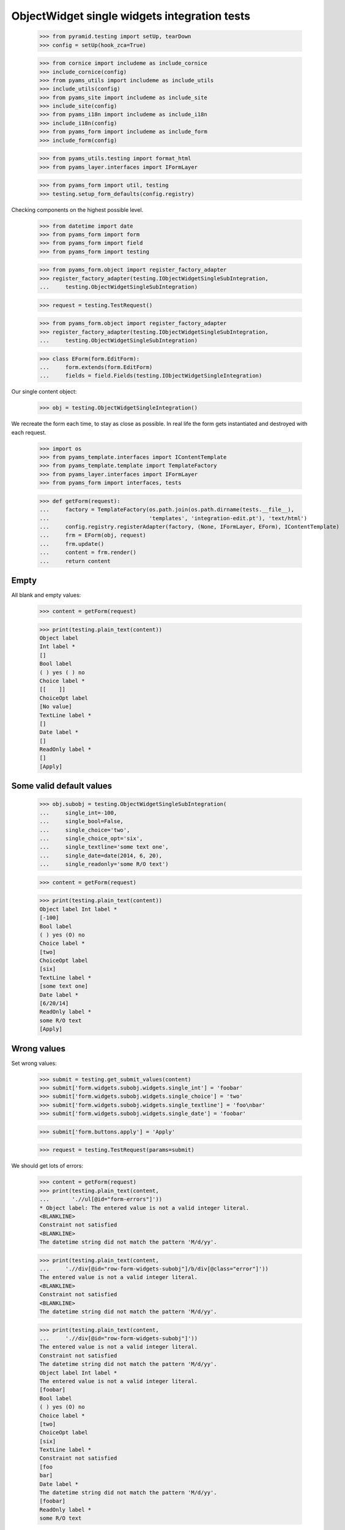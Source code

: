 ObjectWidget single widgets integration tests
---------------------------------------------

  >>> from pyramid.testing import setUp, tearDown
  >>> config = setUp(hook_zca=True)

  >>> from cornice import includeme as include_cornice
  >>> include_cornice(config)
  >>> from pyams_utils import includeme as include_utils
  >>> include_utils(config)
  >>> from pyams_site import includeme as include_site
  >>> include_site(config)
  >>> from pyams_i18n import includeme as include_i18n
  >>> include_i18n(config)
  >>> from pyams_form import includeme as include_form
  >>> include_form(config)

  >>> from pyams_utils.testing import format_html
  >>> from pyams_layer.interfaces import IFormLayer

  >>> from pyams_form import util, testing
  >>> testing.setup_form_defaults(config.registry)

Checking components on the highest possible level.

  >>> from datetime import date
  >>> from pyams_form import form
  >>> from pyams_form import field
  >>> from pyams_form import testing

  >>> from pyams_form.object import register_factory_adapter
  >>> register_factory_adapter(testing.IObjectWidgetSingleSubIntegration,
  ...     testing.ObjectWidgetSingleSubIntegration)

  >>> request = testing.TestRequest()

  >>> from pyams_form.object import register_factory_adapter
  >>> register_factory_adapter(testing.IObjectWidgetSingleSubIntegration,
  ...     testing.ObjectWidgetSingleSubIntegration)


  >>> class EForm(form.EditForm):
  ...     form.extends(form.EditForm)
  ...     fields = field.Fields(testing.IObjectWidgetSingleIntegration)

Our single content object:

  >>> obj = testing.ObjectWidgetSingleIntegration()

We recreate the form each time, to stay as close as possible.
In real life the form gets instantiated and destroyed with each request.

  >>> import os
  >>> from pyams_template.interfaces import IContentTemplate
  >>> from pyams_template.template import TemplateFactory
  >>> from pyams_layer.interfaces import IFormLayer
  >>> from pyams_form import interfaces, tests

  >>> def getForm(request):
  ...     factory = TemplateFactory(os.path.join(os.path.dirname(tests.__file__),
  ...                               'templates', 'integration-edit.pt'), 'text/html')
  ...     config.registry.registerAdapter(factory, (None, IFormLayer, EForm), IContentTemplate)
  ...     frm = EForm(obj, request)
  ...     frm.update()
  ...     content = frm.render()
  ...     return content

Empty
#####

All blank and empty values:

  >>> content = getForm(request)

  >>> print(testing.plain_text(content))
  Object label
  Int label *
  []
  Bool label
  ( ) yes ( ) no
  Choice label *
  [[    ]]
  ChoiceOpt label
  [No value]
  TextLine label *
  []
  Date label *
  []
  ReadOnly label *
  []
  [Apply]

Some valid default values
#########################

  >>> obj.subobj = testing.ObjectWidgetSingleSubIntegration(
  ...     single_int=-100,
  ...     single_bool=False,
  ...     single_choice='two',
  ...     single_choice_opt='six',
  ...     single_textline='some text one',
  ...     single_date=date(2014, 6, 20),
  ...     single_readonly='some R/O text')

  >>> content = getForm(request)

  >>> print(testing.plain_text(content))
  Object label Int label *
  [-100]
  Bool label
  ( ) yes (O) no
  Choice label *
  [two]
  ChoiceOpt label
  [six]
  TextLine label *
  [some text one]
  Date label *
  [6/20/14]
  ReadOnly label *
  some R/O text
  [Apply]


Wrong values
############

Set wrong values:

  >>> submit = testing.get_submit_values(content)
  >>> submit['form.widgets.subobj.widgets.single_int'] = 'foobar'
  >>> submit['form.widgets.subobj.widgets.single_choice'] = 'two'
  >>> submit['form.widgets.subobj.widgets.single_textline'] = 'foo\nbar'
  >>> submit['form.widgets.subobj.widgets.single_date'] = 'foobar'

  >>> submit['form.buttons.apply'] = 'Apply'

  >>> request = testing.TestRequest(params=submit)

We should get lots of errors:

  >>> content = getForm(request)
  >>> print(testing.plain_text(content,
  ...       './/ul[@id="form-errors"]'))
  * Object label: The entered value is not a valid integer literal.
  <BLANKLINE>
  Constraint not satisfied
  <BLANKLINE>
  The datetime string did not match the pattern 'M/d/yy'.

  >>> print(testing.plain_text(content,
  ...     './/div[@id="row-form-widgets-subobj"]/b/div[@class="error"]'))
  The entered value is not a valid integer literal.
  <BLANKLINE>
  Constraint not satisfied
  <BLANKLINE>
  The datetime string did not match the pattern 'M/d/yy'.

  >>> print(testing.plain_text(content,
  ...     './/div[@id="row-form-widgets-subobj"]'))
  The entered value is not a valid integer literal.
  Constraint not satisfied
  The datetime string did not match the pattern 'M/d/yy'.
  Object label Int label *
  The entered value is not a valid integer literal.
  [foobar]
  Bool label
  ( ) yes (O) no
  Choice label *
  [two]
  ChoiceOpt label
  [six]
  TextLine label *
  Constraint not satisfied
  [foo
  bar]
  Date label *
  The datetime string did not match the pattern 'M/d/yy'.
  [foobar]
  ReadOnly label *
  some R/O text

Let's fix the values:

  >>> submit = testing.get_submit_values(content)

  >>> submit['form.widgets.subobj.widgets.single_int'] = '1042'
  >>> submit['form.widgets.subobj.widgets.single_bool'] = 'true'
  >>> submit['form.widgets.subobj.widgets.single_choice'] = 'three'
  >>> submit['form.widgets.subobj.widgets.single_choice_opt'] = 'four'
  >>> submit['form.widgets.subobj.widgets.single_textline'] = 'foobar'
  >>> submit['form.widgets.subobj.widgets.single_date'] = '6/14/21'

  >>> submit['form.buttons.apply'] = 'Apply'

  >>> request = testing.TestRequest(params=submit)

  >>> content = getForm(request)
  >>> print(testing.plain_text(content))
  Data successfully updated.Object label Int label *
  [1,042]
  Bool label
  (O) yes ( ) no
  Choice label *
  [three]
  ChoiceOpt label
  [four]
  TextLine label *
  [foobar]
  Date label *
  [6/14/21]
  ReadOnly label *
  some R/O text
  [Apply]


Bool was misbehaving

  >>> submit = testing.get_submit_values(content)
  >>> submit['form.widgets.subobj.widgets.single_bool'] = 'false'
  >>> submit['form.widgets.subobj.widgets.single_choice'] = 'three'
  >>> submit['form.widgets.subobj.widgets.single_choice_opt'] = 'four'
  >>> submit['form.buttons.apply'] = 'Apply'

  >>> request = testing.TestRequest(params=submit)

  >>> content = getForm(request)
  >>> print(testing.plain_text(content))
  Data successfully updated...
  ...

  >>> from pprint import pprint
  >>> pprint(obj.subobj)
  <ObjectWidgetSingleSubIntegration
    single_bool: False
    single_choice: 'three'
    single_choice_opt: 'four'
    single_date: datetime.date(2021, 6, 14)
    single_int: 1042
    single_readonly: 'some R/O text'
    single_textline: 'foobar'>

  >>> submit = testing.get_submit_values(content)
  >>> submit['form.widgets.subobj.widgets.single_bool'] = 'true'
  >>> submit['form.widgets.subobj.widgets.single_choice'] = 'three'
  >>> submit['form.widgets.subobj.widgets.single_choice_opt'] = 'four'
  >>> submit['form.buttons.apply'] = 'Apply'

  >>> request = testing.TestRequest(params=submit)

  >>> content = getForm(request)
  >>> print(testing.plain_text(content))
  Data successfully updated...
  ...

  >>> pprint(obj.subobj)
  <ObjectWidgetSingleSubIntegration
    single_bool: True
    single_choice: 'three'
    single_choice_opt: 'four'
    single_date: datetime.date(2021, 6, 14)
    single_int: 1042
    single_readonly: 'some R/O text'
    single_textline: 'foobar'>


Tests cleanup:

  >>> tearDown()
